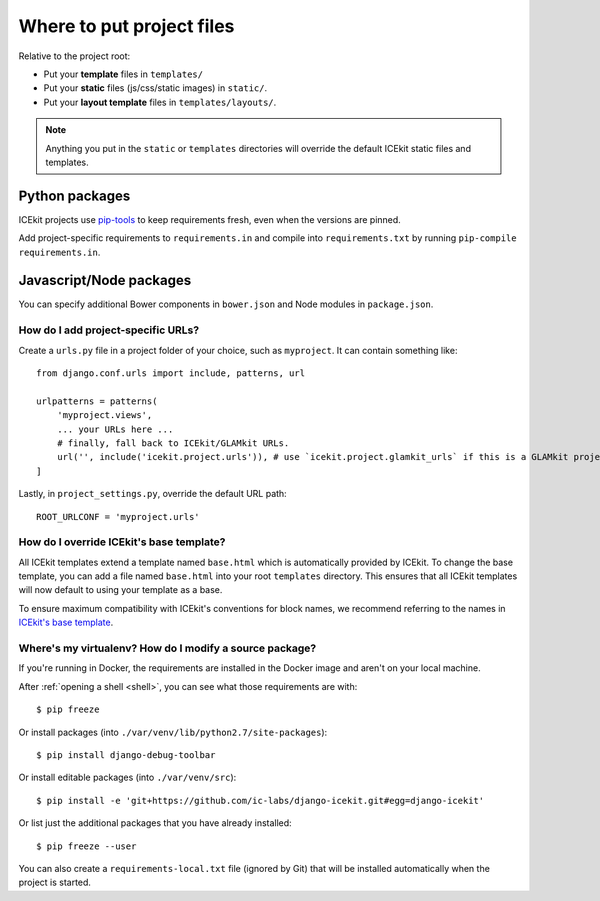 Where to put project files
==========================

Relative to the project root:

-  Put your **template** files in ``templates/``

-  Put your **static** files (js/css/static images) in ``static/``.

-  Put your **layout template** files in ``templates/layouts/``.

.. TODO: crossref layout templates

.. note::
   Anything you put in the ``static`` or ``templates`` directories will override the
   default ICEkit static files and templates.

Python packages
~~~~~~~~~~~~~~~

ICEkit projects use `pip-tools <https://github.com/nvie/pip-tools>`_ to keep
requirements fresh, even when the versions are pinned.

Add project-specific requirements to ``requirements.in`` and compile into
``requirements.txt`` by running ``pip-compile requirements.in``.

Javascript/Node packages
~~~~~~~~~~~~~~~~~~~~~~~~

You can specify additional Bower components in ``bower.json`` and Node modules
in ``package.json``.


How do I add project-specific URLs?
-----------------------------------

Create a ``urls.py`` file in a project folder of your choice, such as
``myproject``. It can contain something like::

   from django.conf.urls import include, patterns, url

   urlpatterns = patterns(
       'myproject.views',
       ... your URLs here ...
       # finally, fall back to ICEkit/GLAMkit URLs.
       url('', include('icekit.project.urls')), # use `icekit.project.glamkit_urls` if this is a GLAMkit project
   ]

Lastly, in ``project_settings.py``, override the default URL path::

   ROOT_URLCONF = 'myproject.urls'


How do I override ICEkit's base template?
-----------------------------------------

All ICEkit templates extend a template named ``base.html`` which is automatically
provided by ICEkit. To change the base template, you can add a file named
``base.html`` into your root ``templates`` directory. This ensures that all
ICEkit templates will now default to using your template as a base.

To ensure maximum compatibility with ICEkit's conventions for block names, we
recommend referring to the names in
`ICEkit's base template <../../../icekit/templates/icekit/base.html>`_.

.. TODO: reference for template block names/context variables


Where's my virtualenv? How do I modify a source package?
--------------------------------------------------------

If you're running in Docker, the requirements are installed in the Docker image
and aren't on your local machine.

After :ref:`opening a shell <shell>`, you can see what those
requirements are with::

    $ pip freeze

Or install packages (into ``./var/venv/lib/python2.7/site-packages``)::

    $ pip install django-debug-toolbar

Or install editable packages (into ``./var/venv/src``)::

    $ pip install -e 'git+https://github.com/ic-labs/django-icekit.git#egg=django-icekit'

Or list just the additional packages that you have already installed::

    $ pip freeze --user

You can also create a ``requirements-local.txt`` file (ignored by Git) that will
be installed automatically when the project is started.

